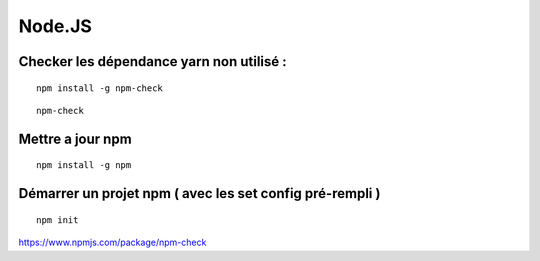 
Node.JS
===================

Checker les dépendance yarn non utilisé :
-------------------

::

  npm install -g npm-check
  
::

  npm-check
  
Mettre a jour npm
--------------------

::

  npm install -g npm
  
Démarrer un projet npm ( avec les set config pré-rempli )
-----------------------

::

  npm init
  

  
https://www.npmjs.com/package/npm-check
  


  
